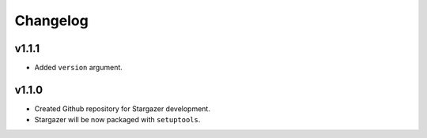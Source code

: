 Changelog
*********

v1.1.1
-------
* Added ``version`` argument.

v1.1.0
-------

* Created Github repository for Stargazer development.
* Stargazer will be now packaged with ``setuptools``.